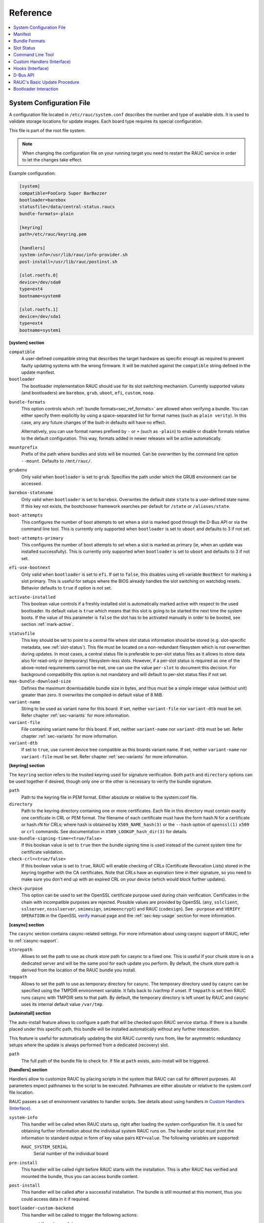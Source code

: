 .. _sec_ref:

Reference
=========

.. contents::
   :local:
   :depth: 1

.. _sec_ref_slot_config:

System Configuration File
-------------------------

A configuration file located in ``/etc/rauc/system.conf`` describes the
number and type of available slots.
It is used to validate storage locations for update images.
Each board type requires its special configuration.

This file is part of the root file system.

.. note:: When changing the configuration file on your running target you need
  to restart the RAUC service in order to let the changes take effect.

Example configuration:

.. code-block:: cfg

  [system]
  compatible=FooCorp Super BarBazzer
  bootloader=barebox
  statusfile=/data/central-status.raucs
  bundle-formats=-plain

  [keyring]
  path=/etc/rauc/keyring.pem

  [handlers]
  system-info=/usr/lib/rauc/info-provider.sh
  post-install=/usr/lib/rauc/postinst.sh

  [slot.rootfs.0]
  device=/dev/sda0
  type=ext4
  bootname=system0

  [slot.rootfs.1]
  device=/dev/sda1
  type=ext4
  bootname=system1

.. _system-section:

**[system] section**

``compatible``
  A user-defined compatible string that describes the target hardware as
  specific enough as required to prevent faulty updating systems with the wrong
  firmware. It will be matched against the ``compatible`` string defined in the
  update manifest.

``bootloader``
  The bootloader implementation RAUC should use for its slot switching
  mechanism. Currently supported values (and bootloaders) are ``barebox``,
  ``grub``, ``uboot``, ``efi``, ``custom``, ``noop``.

.. _bundle-formats:

``bundle-formats``
  This option controls which :ref:`bundle formats<sec_ref_formats>` are allowed
  when verifying a bundle.
  You can either specify them explicitly by using a space-separated list for
  format names (such as ``plain verity``).
  In this case, any any future changes of the built-in defaults will have no
  effect.

  Alternatively, you can use format names prefixed by ``-`` or ``+`` (such as
  ``-plain``) to enable or disable formats relative to the default
  configuration. This way, formats added in newer releases will be active
  automatically.

``mountprefix``
  Prefix of the path where bundles and slots will be mounted. Can be overwritten
  by the command line option ``--mount``. Defaults to ``/mnt/rauc/``.

``grubenv``
  Only valid when ``bootloader`` is set to ``grub``.
  Specifies the path under which the GRUB environment can be accessed.

``barebox-statename``
  Only valid when ``bootloader`` is set to ``barebox``.
  Overwrites the default state ``state`` to a user-defined state name. If this
  key not exists, the bootchooser framework searches per default for ``/state``
  or ``/aliases/state``.

``boot-attempts``
  This configures the number of boot attempts to set when a slot is marked good
  through the D-Bus API or via the command line tool.
  This is currently only supported when ``bootloader`` is set to ``uboot`` and
  defaults to 3 if not set.

``boot-attempts-primary``
  This configures the number of boot attempts to set when a slot is marked as
  primary (ie, when an update was installed successfully).
  This is currently only supported when ``bootloader`` is set to ``uboot`` and
  defaults to 3 if not set.

``efi-use-bootnext``
  Only valid when ``bootloader`` is set to ``efi``.
  If set to ``false``, this disables using efi variable ``BootNext`` for
  marking a slot primary.
  This is useful for setups where the BIOS already handles the slot switching
  on watchdog resets.
  Behavior defaults to ``true`` if option is not set.

.. _activate-installed:

``activate-installed``
  This boolean value controls if a freshly installed slot is automatically
  marked active with respect to the used bootloader. Its default value is
  ``true`` which means that this slot is going to be started the next time the
  system boots. If the value of this parameter is ``false`` the slot has to be
  activated manually in order to be booted, see section :ref:`mark-active`.

.. _statusfile:

``statusfile``
  This key should be set to point to a central file where slot status
  information should be stored (e.g. slot-specific metadata, see
  :ref:`slot-status`).
  This file must be located on a non-redundant filesystem which is not
  overwritten during updates.
  In most cases, a central status file is preferable to per-slot status files
  as it allows to store data also for read-only or (temporary) filesystem-less
  slots.
  However, if a per-slot status is required as one of the above-noted
  requirements cannot be met, one can use the value ``per-slot`` to document
  this decision.
  For background compatibility this option is not mandatory and will default to
  per-slot status files if not set.

``max-bundle-download-size``
  Defines the maximum downloadable bundle size in bytes, and thus must be
  a simple integer value (without unit) greater than zero.
  It overwrites the compiled-in default value of 8 MiB.

``variant-name``
  String to be used as variant name for this board.
  If set, neither ``variant-file`` nor ``variant-dtb`` must be set.
  Refer chapter :ref:`sec-variants` for more information.

``variant-file``
  File containing variant name for this board.
  If set, neither ``variant-name`` nor ``variant-dtb`` must be set.
  Refer chapter :ref:`sec-variants` for more information.

``variant-dtb``
  If set to ``true``, use current device tree compatible as this boards variant
  name.
  If set, neither ``variant-name`` nor ``variant-file`` must be set.
  Refer chapter :ref:`sec-variants` for more information.

.. _keyring-section:

**[keyring] section**

The ``keyring`` section refers to the trusted keyring used for signature
verification.
Both ``path`` and ``directory`` options can be used together if
desired, though only one or the other is necessary to verify the bundle
signature.

``path``
  Path to the keyring file in PEM format. Either absolute or relative to the
  system.conf file.

``directory``
  Path to the keyring directory containing one or more certificates.
  Each file in this directory must contain exactly one certificate in CRL or
  PEM format.
  The filename of each certificate must have the form hash.N for a certificate
  or hash.rN for CRLs;
  where hash is obtained by ``X509_NAME_hash(3)`` or the ``--hash`` option of
  ``openssl(1)`` ``x509`` or ``crl`` commands.
  See documentation in ``X509_LOOKUP_hash_dir(3)`` for details.

``use-bundle-signing-time=<true/false>``
  If this boolean value is set to ``true`` then the bundle signing time
  is used instead of the current system time for certificate validation.

``check-crl=<true/false>``
  If this boolean value is set to ``true``, RAUC will enable checking of CRLs
  (Certificate Revocation Lists) stored in the keyring together with the CA
  certificates.
  Note that CRLs have an expiration time in their signature, so you need to
  make sure you don't end up with an expired CRL on your device (which would
  block further updates).

.. _check-purpose:

``check-purpose``
  This option can be used to set the OpenSSL certificate purpose used during
  chain verification.
  Certificates in the chain with incompatible purposes are rejected.
  Possible values are provided by OpenSSL (``any``, ``sslclient``,
  ``sslserver``, ``nssslserver``, ``smimesign``, ``smimeencrypt``) and RAUC
  (``codesign``).
  See ``-purpose`` and ``VERIFY OPERATION`` in the OpenSSL verify_ manual page
  and the :ref:`sec-key-usage` section for more information.

.. _verify: https://www.openssl.org/docs/man1.1.1/man1/verify.html

**[casync] section**

The ``casync`` section contains casync-related settings.
For more information about using casync support of RAUC, refer to
:ref:`casync-support`.

``storepath``
  Allows to set the path to use as chunk store path for casync to a fixed one.
  This is useful if your chunk store is on a dedicated server and will be the
  same pool for each update you perform.
  By default, the chunk store path is derived from the location of the RAUC
  bundle you install.

``tmppath``
  Allows to set the path to use as temporary directory for casync.
  The temporary directory used by casync can be specified using the TMPDIR
  environment variable. It falls back to /var/tmp if unset.
  If ``tmppath`` is set then RAUC runs casync with TMPDIR sets to that path.
  By default, the temporary directory is left unset by RAUC and casync uses its
  internal default value ``/var/tmp``.

**[autoinstall] section**

The auto-install feature allows to configure a path that will be checked upon
RAUC service startup.
If there is a bundle placed under this specific path, this bundle will be
installed automatically without any further interaction.

This feature is useful for automatically updating the slot RAUC currently runs
from, like for asymmetric redundancy setups where the update is always
performed from a dedicated (recovery) slot.

``path``
  The full path of the bundle file to check for.
  If file at ``path`` exists, auto-install will be triggered.

**[handlers] section**

Handlers allow to customize RAUC by placing scripts in the system that RAUC can
call for different purposes. All parameters expect pathnames to the script to
be executed. Pathnames are either absolute or relative to the system.conf file
location.

RAUC passes a set of environment variables to handler scripts.
See details about using handlers in `Custom Handlers (Interface)`_.

``system-info``
  This handler will be called when RAUC starts up, right after loading the
  system configuration file.
  It is used for obtaining further information about the individual system RAUC
  runs on.
  The handler script must print the information to standard output in form of
  key value pairs ``KEY=value``.
  The following variables are supported:

  ``RAUC_SYSTEM_SERIAL``
    Serial number of the individual board

``pre-install``
  This handler will be called right before RAUC starts with the installation.
  This is after RAUC has verified and mounted the bundle, thus you can access
  bundle content.

``post-install``
  This handler will be called after a successful installation.
  The bundle is still mounted at this moment, thus you could access data in it
  if required.

``bootloader-custom-backend``
  This handler will be called to trigger the following actions:

  * get the primary slot
  * set the primary slot
  * get the boot state
  * set the boot state

  if a custom bootloader backend is used.
  See :ref:`sec-custom-bootloader-backend` for more details.

.. note::
  When using a full custom installation
  (see :ref:`[handler] section <sec-manifest-handler>`)
  RAUC will not execute any system handler script.

.. _slot.slot-class.idx-section:

**[slot.<slot-class>.<idx>] section**

Each slot is identified by a section starting with ``slot.`` followed by
the slot class name, and a slot number.
The `<slot-class>` name is used in the *update manifest* to target the correct
set of slots. It must not contain any `.` (dots) as these are used as
hierarchical separator.

``device=</path/to/dev>``
  The slot's device path. This one is mandatory.

``type=<type>``
  The type describing the slot. Currently supported ``<type>`` values are ``raw``,
  ``nand``, ``nor``, ``ubivol``, ``ubifs``, ``ext4``, ``vfat``.
  See table :ref:`sec-slot-type` for a more detailed list of these different types.
  Defaults to ``raw`` if none given.

``bootname=<name>``
  Registers the slot for being handled by the
  :ref:`bootselection interface <bootloader-interaction>` with the ``<name>``
  specified.
  The value must be unique across all slots.
  Only slots without a ``parent`` entry can have a ``bootname``.
  The actual meaning of the name provided depends on the bootloader
  implementation used.

``parent=<slot>``
  The ``parent`` entry is used to bind additional slots to a bootable root
  file system ``<slot>``.
  Indirect parent references are discouraged, but supported for now.
  This is used together with the ``bootname`` to identify the set of currently
  active slots, so that the inactive one can be selected as the update target.
  The parent slot is referenced using the form ``<slot-class>.<idx>``.

``allow-mounted=<true/false>``
  Setting this entry ``true`` tells RAUC that the slot may be updated even if
  it is already mounted.
  Such a slot can be updated only by a custom install hook.

``readonly=<true/false>``
  Marks the slot as existing but not updatable. May be used for sanity checking
  or informative purpose. A ``readonly`` slot cannot be a target slot.

.. _install-same:

``install-same=<true/false>``
  If set to ``false``, this will tell RAUC to skip writing slots that already
  have the same content as the one that should be installed.
  Having the 'same' content means that the hash value stored for the target
  slot and the hash value of the update image are equal.
  The default value is ``true`` here, meaning that no optimization will be done
  as this can be unexpected if RAUC is not the only one that potentially alters
  a slot's content.

  This replaces the deprecated entries ``ignore-checksum`` and
  ``force-install-same``.

``resize=<true/false>``
  If set to ``true`` this will tell RAUC to resize the filesystem after having
  written the image to this slot. This only has an effect when writing an ext4
  file system to an ext4 slot, i.e. if the slot has``type=ext4`` set.

``extra-mount-opts=<options>``
  Allows to specify custom mount options that will be passed to the slots
  ``mount`` call as ``-o`` argument value.

.. _sec_ref_manifest:

Manifest
--------

The manifest file located in a RAUC bundle describes the images packed in the
bundle and their corresponding target slot class.

A valid RAUC manifest file must be named ``manifest.raucm``.

.. code-block:: cfg

  [update]
  compatible=FooCorp Super BarBazzer
  version=2016.08-1

  [bundle]
  format=verity
  verity-hash=3fcb193cb4fd475aa174efa1f1e979b2d649bf7f8224cc97f4413b5ee141a4e9
  verity-salt=4b7b8657d03759d387f24fb7bb46891771e1b370fff38c70488e6381d6a10e49
  verity-size=24576

  [image.rootfs]
  filename=rootfs.ext4
  size=419430400
  sha256=b14c1457dc10469418b4154fef29a90e1ffb4dddd308bf0f2456d436963ef5b3

  [image.appfs]
  filename=appfs.ext4
  size=219430400
  sha256=ecf4c031d01cb9bfa9aa5ecfce93efcf9149544bdbf91178d2c2d9d1d24076ca


.. _sec-manifest-update:

**[update] section**

``compatible``
  A user-defined compatible string that must match the compatible string of the
  system the bundle should be installed on.

``version``
  A free version field that can be used to provide and track version
  information. No checks will be performed on this version by RAUC itself,
  although a handler can use this information to reject updates.

``description``
  A free-form description field that can be used to provide human-readable
  bundle information.

``build``
  A build id that would typically hold the build date or some build
  information provided by the bundle creation environment. This can help to
  determine the date and origin of the built bundle.

**[bundle] section**

``format``
  Either ``plain`` (default) or ``verity``.
  This selects the :ref:`format<sec_ref_formats>` use when wrapping the payload
  during bundle creation.

.. _verity-metadata:

``verity-hash``
  The dm-verity root hash over the bundle payload in hexadecimal.
  RAUC determines this value automatically, so it should be left unspecified
  when preparing a manifest for bundle creation.

``verity-salt``
  The dm-verity salt over the bundle payload in hexadecimal.
  RAUC determines this value automatically, so it should be left unspecified
  when preparing a manifest for bundle creation.

``verity-size``
  The size of the dm-verity hash tree.
  RAUC determines this value automatically, so it should be left unspecified
  when preparing a manifest for bundle creation.

**[hooks] section**

``filename``
  Hook script path name, relative to the bundle content.

``hooks``
  List of hooks enabled for this bundle.
  See :ref:`sec-install-hooks` for more details.

  Valid items are: ``install-check``

.. _sec-manifest-handler:

**[handler] section**

``filename``
  Handler script path name, relative to the bundle content. Used to fully
  replace default update process.

``args``
  Arguments to pass to the handler script, such as ``args=--verbose``


.. _image.slot-class-section:

**[image.<slot-class>] section**

.. _image.slot-filename:

``filename``
  Name of the image file (relative to bundle content).
  RAUC uses the file extension and the slot type to decide how to extract the
  image file content to the slot.

``sha256``
  sha256 of image file. RAUC determines this value automatically when creating
  a bundle, thus it is not required to set this by hand.

``size``
  size of image file. RAUC determines this value automatically when creating a
  bundle, thus it is not required to set this by hand.

``hooks``
  List of per-slot hooks enabled for this image.
  See :ref:`sec-slot-hooks` for more details.

  Valid items are: ``pre-install``, ``install``, ``post-install``

.. _sec_ref_formats:

Bundle Formats
--------------

RAUC currently supports two bundle formats (``plain`` and ``verity``) and
additional formats could be added to support features such as encryption.
Version 1.4 (released on 2020-06-20) and earlier only supported a single format
which is now named ``plain``, which should be used as long as compatibility to
those versions is required.

The ``verity`` format was added to prepare for future use cases (such as
network streaming and encryption), for better parallelization of installation
with hash verification and to detect modification of the bundle during
installation.

The bundle format is detected when reading a bundle and checked against the set
of allowed formats configured in the ``system.conf`` (see :ref:`bundle-formats
<bundle-formats>`).

.. _sec_ref_format_plain:

plain Format
~~~~~~~~~~~~

In this case, a bundle consists of:

- squashfs filesystem containing manifest and images
- detached CMS signature over the squashfs filesystem
- size of the CMS signature

With this format, the signature is checked in a full pass over the squashfs
before mounting or accessing it.
This makes it necessary to protect the bundle against modification by untrusted
processes.
To ensure exclusive access, RAUC takes ownership of the file (using chown) and
uses file leases to detect other open file descriptors.

.. _sec_ref_format_verity:

verity Format
~~~~~~~~~~~~~

In this case, a bundle consists of:

- squashfs filesystem containing manifest (without verity metadata) and images
- `dm-verity <https://www.kernel.org/doc/html/latest/admin-guide/device-mapper/verity.html>`_
  hash tree over the squashfs filesystem
- CMS signature over an inline manifest (with verity metadata)
- size of the CMS signature

With this format, the manifest is contained in the CMS signature itself, making
it accessible without first hashing the full squashfs.
The manifest contains the additional metadata (:ref:`root hash, salt and size
<verity-metadata>`) necessary to authenticate the hash tree and in turn each
block of the squashfs filesystem.

During installation, the kernel's verity device mapper target is used on top of
the loopback block device to authenticate each filesystem block as needed.

When using `rauc extract` (or other commands which need access to the squashfs
except `install`), the squashfs is checked before accessing it by RAUC itself
without using the kernel's device mapper target, as they are often used by
normal users on their development hosts.
It this case, the same mechanism for ensuring exclusive access as with plain
bundles is used.

.. _slot-status:

Slot Status
-----------

There is some slot specific metadata that are of interest for RAUC, e.g. a hash
value of the slot's content (SHA-256 per default) that is matched against its
counterpart of an image inside a bundle to decide if an update of the slot has
to be performed or can be skipped.
These slot metadata can be persisted in one of two ways:
either in a slot status file stored on each slot containing a writable
filesystem or in a central status file that lives on a persistent filesystem
untouched by updates.
The former is RAUC's default whereas the latter mechanism is enabled by making
use of the optional key :ref:`statusfile <statusfile>` in the ``system.conf``
file.
Both are formatted as INI-like key/value files where the slot information is
grouped in a section named [slot] for the case of a per-slot file or in sections
termed with the slot name (e.g. [slot.rootfs.1]) for the central status file:

.. code-block:: cfg

  [slot]
  bundle.compatible=FooCorp Super BarBazzer
  bundle.version=2016.08-1
  bundle.description=Introduction of Galactic Feature XYZ
  bundle.build=2016.08.1/imx6/20170324-7
  status=ok
  sha256=b14c1457dc10469418b4154fef29a90e1ffb4dddd308bf0f2456d436963ef5b3
  size=419430400
  installed.timestamp=2017-03-27T09:51:13Z
  installed.count=3

For a description of ``sha256`` and ``size`` keys see :ref:`this
<image.slot-class-section>` part of the section :ref:`Manifest
<sec_ref_manifest>`.
Having the slot's content's size allows to re-calculate the hash via ``head -c
<size> <slot-device> | sha256sum`` or ``dd bs=<size> count=1 if=<slot-device> |
sha256sum``.

The properties ``bundle.compatible``, ``bundle.version``, ``bundle.description``
and ``bundle.build`` are copies of the respective manifest properties.
More information can be found in this :ref:`subsection <sec-manifest-update>` of
section :ref:`Manifest <sec_ref_manifest>`.

RAUC also stores the point in time of installing the image to the slot in
``installed.timestamp`` as well as the number of updates so far in
``installed.count``.
Additionally RAUC tracks the point in time when a bootable slot is activated in
``activated.timestamp`` and the number of activations in ``activated.count``,
see section :ref:`mark-active`.
Comparing both timestamps is useful to decide if an installed slot has ever been
activated or if its activation is still pending.


Command Line Tool
-----------------

.. code-block:: man

  Usage:
    rauc [OPTION…] <COMMAND>

  Options:
    -c, --conf=FILENAME               config file
    --cert=PEMFILE|PKCS11-URL         cert file or PKCS#11 URL
    --key=PEMFILE|PKCS11-URL          key file or PKCS#11 URL
    --keyring=PEMFILE                 keyring file
    --intermediate=PEMFILE            intermediate CA file name
    --mount=PATH                      mount prefix
    --override-boot-slot=BOOTNAME     override auto-detection of booted slot
    --handler-args=ARGS               extra handler arguments
    -d, --debug                       enable debug output
    --version                         display version
    -h, --help

  List of rauc commands:
    bundle        Create a bundle
    resign        Resign an already signed bundle
    convert       Convert classic to casync bundle
    extract       Extract the bundle content
    install       Install a bundle
    info          Show file information
    service       Start RAUC service
    status        Show status
    write-slot    Write image to slot and bypass all update logic

  Environment variables:
    RAUC_PKCS11_MODULE  Library filename for PKCS#11 module (signing only)
    RAUC_PKCS11_PIN     PIN to use for accessing PKCS#11 keys (signing only)

.. _sec-handler-interface:

Custom Handlers (Interface)
---------------------------

Interaction between RAUC and custom handler shell scripts is done using shell
variables.

.. glossary::

  ``RAUC_SYSTEM_CONFIG``
    Path to the system configuration file (default path is ``/etc/rauc/system.conf``)

  ``RAUC_CURRENT_BOOTNAME``
    Bootname of the slot the system is currently booted from

  ``RAUC_BUNDLE_MOUNT_POINT``
    Path to mounted update bundle, e.g. ``/mnt/rauc/bundle``

  ``RAUC_UPDATE_SOURCE``
    A deprecated alias for ``RAUC_BUNDLE_MOUNT_POINT``

  ``RAUC_MOUNT_PREFIX``
    Provides the path prefix that may be used for RAUC mount points

  ``RAUC_SLOTS``
    An iterator list to loop over all existing slots. Each item in the list is
    an integer referencing one of the slots. To get the slot parameters, you have to
    resolve the per-slot variables (suffixed with <N> placeholder for the
    respective slot number).

  ``RAUC_TARGET_SLOTS``
    An iterator list similar to ``RAUC_SLOTS`` but only containing slots that
    were selected as target slots by the RAUC target slot selection algorithm.
    You may use this list for safely installing images into these slots.

  ``RAUC_SLOT_NAME_<N>``
    The name of slot number <N>, e.g. ``rootfs.0``

  ``RAUC_SLOT_CLASS_<N>``
    The class of slot number <N>, e.g. ``rootfs``

  ``RAUC_SLOT_TYPE_<N>``
    The type of slot number <N>, e.g. ``raw``

  ``RAUC_SLOT_DEVICE_<N>``
    The device path of slot number <N>, e.g. ``/dev/sda1``

  ``RAUC_SLOT_BOOTNAME_<N>``
    The bootloader name of slot number <N>, e.g. ``system0``

  ``RAUC_SLOT_PARENT_<N>``
    The name of slot number <N>, empty if none, otherwise name of parent slot


.. code::

  for i in $RAUC_TARGET_SLOTS; do
          eval RAUC_SLOT_DEVICE=\$RAUC_SLOT_DEVICE_${i}
          eval RAUC_IMAGE_NAME=\$RAUC_IMAGE_NAME_${i}
          eval RAUC_IMAGE_DIGEST=\$RAUC_IMAGE_DIGEST_${i}
  done

Hooks (Interface)
-----------------

.. _sec-install-hook-interface:

Install Hooks Interface
~~~~~~~~~~~~~~~~~~~~~~~

The following environment variables will be passed to the hook executable:

.. glossary::

  ``RAUC_SYSTEM_COMPATIBLE``
    The compatible value set in the system configuration file,
    e.g. ``"My First Product"``

  ``RAUC_SYSTEM_VARIANT``
    The system's variant as obtained by the variant source
    (refer ref:`sec-variants`)

  ``RAUC_MF_COMPATIBLE``
    The compatible value provided by the current bundle,
    e.g. ``"My Other Product"``

  ``RAUC_MF_VERSION``
    The value of the version field as provided by the current bundle,
    e.g. ``"V1.2.1-2020-02-28"``

  ``RAUC_MOUNT_PREFIX``
    The global RAUC mount prefix path, e.g. ``"/run/mount/rauc"``

.. _sec-slot-hook-interface:

Slot Hooks Interface
~~~~~~~~~~~~~~~~~~~~

The following environment variables will be passed to the hook executable:

.. glossary::

  ``RAUC_SYSTEM_COMPATIBLE``
    The compatible value set in the system configuration file,
    e.g. ``"My Special Product"``

  ``RAUC_SYSTEM_VARIANT``
    The system's variant as obtained by the variant source
    (refer ref:`sec-variants`)

  ``RAUC_SLOT_NAME``
    The name of the currently installed slot, e.g ``"rootfs.1"``.

  ``RAUC_SLOT_STATE``
    The state of the currently installed slot
    (will always be ``inactive`` for slots we install to)

  ``RAUC_SLOT_CLASS``
    The class of the currently installed slot, e.g. ``"rootfs"``

  ``RAUC_SLOT_TYPE``
    The type of the currently installed slot, e.g. ``"ext4"``

  ``RAUC_SLOT_DEVICE``
    The device path of the currently installed slot, e.g. ``"/dev/mmcblk0p2"``

    This equals the ``device=`` parameter set in the current slot's system.conf
    entry and represents the target device RAUC installs the update to.
    For an ``install`` hook, this is the device the hook executable should write
    to.

  ``RAUC_SLOT_BOOTNAME``
    For slots with a bootname (those that can be selected by the bootloader),
    the bootname of the currently installed slot, e.g. ``"system1"``
    For slots with a parent, the parent's bootname is used.
    Note that in many cases, it's better to use the explicit ``RAUC_SLOT_NAME``
    to select different behaviour in the hook, than to rely indirectly on the
    bootname.

  ``RAUC_SLOT_PARENT``
    If set, the parent of the currently installed slot, e.g. ``"rootfs.1"``

  ``RAUC_SLOT_MOUNT_POINT``
    If available, the mount point of the currently installed slot,
    e.g. ``"/run/mount/rauc/rootfs.1"``

    For mountable slots, i.e. those with a file system type, RAUC will attempt
    to automatically mount the slot if a pre-install or post-install hook is
    given and provide the slot's current mount point under this env variable.

  ``RAUC_IMAGE_NAME``
    If set, the file name of the image currently to be installed,
    e.g. ``"product-rootfs.img"``

  ``RAUC_IMAGE_DIGEST``
    If set, the digest of the image currently to be installed,
    e.g. ``"e29364a81c542755fd5b2c2461cd12b0610b67ceacabce41c102bba4202f2b43"``

  ``RAUC_IMAGE_CLASS``
    If set, the target class of the image currently to be installed,
    e.g. ``"rootfs"``

  ``RAUC_MOUNT_PREFIX``
    The global RAUC mount prefix path, e.g. ``"/run/mount/rauc"``

.. _sec_ref_dbus-api:

D-Bus API
---------

RAUC provides a D-Bus API that allows other applications to easily communicate
with RAUC for installing new firmware.


de.pengutronix.rauc.Installer

Methods
~~~~~~~
:ref:`InstallBundle <gdbus-method-de-pengutronix-rauc-Installer.InstallBundle>` (IN  s source, IN a{sv} args);

:ref:`Install <gdbus-method-de-pengutronix-rauc-Installer.Install>` (IN  s source); (deprecated)

:ref:`Info <gdbus-method-de-pengutronix-rauc-Installer.Info>` (IN  s bundle, s compatible, s version);

:ref:`Mark <gdbus-method-de-pengutronix-rauc-Installer.Mark>` (IN  s state, IN  s slot_identifier, s slot_name, s message);

:ref:`GetSlotStatus <gdbus-method-de-pengutronix-rauc-Installer.GetSlotStatus>` (a(sa{sv}) slot_status_array);

:ref:`GetPrimary <gdbus-method-de-pengutronix-rauc-Installer.GetPrimary>` s primary);

Signals
~~~~~~~
:ref:`Completed <gdbus-signal-de-pengutronix-rauc-Installer.Completed>` (i result);

Properties
~~~~~~~~~~
:ref:`Operation <gdbus-property-de-pengutronix-rauc-Installer.Operation>` readable   s

:ref:`LastError <gdbus-property-de-pengutronix-rauc-Installer.LastError>` readable   s

:ref:`Progress <gdbus-property-de-pengutronix-rauc-Installer.Progress>` readable   (isi)

:ref:`Compatible <gdbus-property-de-pengutronix-rauc-Installer.Compatible>` readable   s

:ref:`Variant <gdbus-property-de-pengutronix-rauc-Installer.Variant>` readable   s

:ref:`BootSlot <gdbus-property-de-pengutronix-rauc-Installer.BootSlot>` readable   s

Description
~~~~~~~~~~~

Method Details
~~~~~~~~~~~~~~

.. _gdbus-method-de-pengutronix-rauc-Installer.InstallBundle:

The InstallBundle() Method
^^^^^^^^^^^^^^^^^^^^^^^^^^

.. code::

  de.pengutronix.rauc.Installer.InstallBundle()
  Install (IN  s source, IN a{sv} args);

Triggers the installation of a bundle.
This method call is non-blocking.
After completion, the :ref:`"Completed" <gdbus-signal-de-pengutronix-rauc-Installer.Completed>` signal will be emitted.

IN s *source*:
    Path to bundle to be installed

IN a{sv} *args*:
    Arguments to pass to installation

    Currently supported:

    :STRING 'ignore-compatible', VARIANT 'b' <true/false>: Ignore the default compatible check for forcing
        installation of bundles on platforms that a compatible not matching the one
        of the bundle to be installed

.. _gdbus-method-de-pengutronix-rauc-Installer.Install:

The Install() Method
^^^^^^^^^^^^^^^^^^^^

.. note:: This method is deprecated.

.. code::

  de.pengutronix.rauc.Installer.Install()
  Install (IN  s source);

Triggers the installation of a bundle.
This method call is non-blocking.
After completion, the :ref:`"Completed" <gdbus-signal-de-pengutronix-rauc-Installer.Completed>` signal will be emitted.

IN s *source*:
    Path to bundle to be installed

.. _gdbus-method-de-pengutronix-rauc-Installer.Info:

The Info() Method
^^^^^^^^^^^^^^^^^

.. code::

  de.pengutronix.rauc.Installer.Info()
  Info (IN  s bundle, s compatible, s version);

Provides bundle info.

IN s *bundle*:
    Path to bundle information should be shown

s *compatible*:
    Compatible of bundle

s *version*:
    Version string of bundle

.. _gdbus-method-de-pengutronix-rauc-Installer.Mark:

The Mark() Method
^^^^^^^^^^^^^^^^^

.. code::

  de.pengutronix.rauc.Installer.Mark()
  Mark (IN  s state, IN  s slot_identifier, s slot_name, s message);

Keeps a slot bootable (state == "good"), makes it unbootable (state == "bad")
or explicitly activates it for the next boot (state == "active").

IN s *state*:
    Operation to perform (one out of "good", "bad" or "active")

IN s *slot_identifier*:
    Can be "booted", "other" or <SLOT_NAME> (e.g. "rootfs.1")

s *slot_name*:
    Name of the slot which has ultimately been marked

s *message*:
    Message describing what has been done successfully
    (e.g. "activated slot rootfs.0")

.. _gdbus-method-de-pengutronix-rauc-Installer.GetSlotStatus:

The GetSlotStatus() Method
^^^^^^^^^^^^^^^^^^^^^^^^^^

.. code::

  de.pengutronix.rauc.Installer.GetSlotStatus()
  GetSlotStatus (a(sa{sv}) slot_status_array);

Access method to get all slots' status.

a(sa{sv}) *slot_status_array*:
    Array of (slotname, dict) tuples with each dictionary representing the
    status of the corresponding slot

.. _gdbus-method-de-pengutronix-rauc-Installer.GetPrimary:

The GetPrimary() Method
^^^^^^^^^^^^^^^^^^^^^^^

.. code::

  de.pengutronix.rauc.Installer.GetPrimary()
  GetPrimary (s primary);

Get the current primary slot.

Signal Details
~~~~~~~~~~~~~~

.. _gdbus-signal-de-pengutronix-rauc-Installer.Completed:

The "Completed" Signal
^^^^^^^^^^^^^^^^^^^^^^

.. code::

  de.pengutronix.rauc.Installer::Completed
  Completed (i result);

This signal is emitted when an installation completed, either
successfully or with an error.

i *result*:
    return code (0 for success)

Property Details
~~~~~~~~~~~~~~~~

.. _gdbus-property-de-pengutronix-rauc-Installer.Operation:

The "Operation" Property
^^^^^^^^^^^^^^^^^^^^^^^^

.. code::

  de.pengutronix.rauc.Installer:Operation
  Operation  readable   s

Represents the current (global) operation RAUC performs.
Possible values are ``idle`` or ``installing``.

.. _gdbus-property-de-pengutronix-rauc-Installer.LastError:

The "LastError" Property
^^^^^^^^^^^^^^^^^^^^^^^^

.. code::

  de.pengutronix.rauc.Installer:LastError
  LastError  readable   s

Holds the last message of the last error that occurred.

.. _gdbus-property-de-pengutronix-rauc-Installer.Progress:

The "Progress" Property
^^^^^^^^^^^^^^^^^^^^^^^

.. code::

  de.pengutronix.rauc.Installer:Progress
  Progress  readable   (isi)

Provides installation progress information in the form

(percentage, message, nesting depth)

Refer :ref:`Processing Progress Data <sec_processing_progress>` section.

.. _gdbus-property-de-pengutronix-rauc-Installer.Compatible:

The "Compatible" Property
^^^^^^^^^^^^^^^^^^^^^^^^^

.. code::

  de.pengutronix.rauc.Installer:Compatible
  Compatible  readable   s

Represents the system's compatible. This can be used to check for usable bundles.


.. _gdbus-property-de-pengutronix-rauc-Installer.Variant:

The "Variant" Property
^^^^^^^^^^^^^^^^^^^^^^

.. code::

  de.pengutronix.rauc.Installer:Variant
  Variant  readable   s

Represents the system's variant. This can be used to select parts of an bundle.


.. _gdbus-property-de-pengutronix-rauc-Installer.BootSlot:

The "BootSlot" Property
^^^^^^^^^^^^^^^^^^^^^^^

.. code::

  de.pengutronix.rauc.Installer:BootSlot
  BootSlot  readable   s

Contains the information RAUC uses to identify the booted slot. It is derived
from the kernel command line.
This can either be the slot name (e.g. ``rauc.slot=rootfs.0``) or the root device
path (e.g. ``root=PARTUUID=0815``). If the ``root=`` kernel command line option is
used, the symlink is resolved to the block device (e.g. ``/dev/mmcblk0p1``).


RAUC's Basic Update Procedure
-----------------------------

Performing an update using the default RAUC mechanism will work as follows:

1. Startup, read system configuration
#. Determine slot states
#. Verify bundle signature (reject if invalid)
#. Mount bundle (SquashFS)
#. Parse and verify manifest
#. Determine target install group

   A. Execute `pre install handler` (optional)

#. Verify bundle compatible against system compatible (reject if not matching)
#. Mark target slots as non-bootable for bootloader
#. Iterate over each image specified in the manifest

   A. Determine update handler (based on image and slot type)
   #. Try to mount slot and read slot status information

      a. Skip update if new image hash matches hash of installed one

   #. Perform slot update (image copy / mkfs+tar extract / ...)
   #. Try to write slot status information

#. Mark target slots as new primary boot source for the bootloader

   A. Execute `post install` handler (optional)

#. Unmount bundle
#. Terminate successfully if no error occurred

.. _bootloader-interaction:

Bootloader Interaction
----------------------

RAUC comes with a generic interface for interacting with the bootloader.
It handles *all* slots that have a `bootname` property set.

It provides two base functions:

1) Setting state 'good' or 'bad', reflected by API routine `r_boot_set_state()`
   and command line tool option `rauc status mark <good/bad>`
2) Marking a slot 'primary', reflected by API routine `r_boot_set_primary()`
   and command line tool option `rauc status mark-active`

The default flow of how they will be called during the installation of a new
bundle (on Slot 'A') looks as follows:

.. image:: images/bootloader-interaction_install.svg
  :width: 400
  :align: center

The aim of setting state 'bad' is to disable a slot in a way that the
bootloader will not select it for booting anymore.
As shown above this is either the case before an installation to make the
update atomic from the bootloader's perspective, or optionally after the
installation and a reboot into the new system, when a service detects that the
system is in an unusable state. This potentially allows falling back to a
working system.

The aim of setting a slot 'primary' is to let the bootloader select this slot
upon next reboot in case of having completed the installation successfully.
An alternative to directly marking a slot primary after installation is to
manually mark it primary at a later point in time, e.g. to let a complete set
of devices change their software revision at the same time.

Setting the slot 'good' is relevant for the first boot but for all subsequent
boots, too.
In most cases, this interaction with the bootloader is required by the
mechanism that enables fallback capability; rebooting a system one or several times
without calling `rauc status mark-good` will
let the bootloader boot an alternative system or abort boot operation
(depending on configuration).
Usually, bootloaders implement this fallback mechanism by some kind of counters
they maintain and decrease upon each boot.
In these cases *marking good* means resetting these counters.

A normal reboot of the system will look as follows:

.. image:: images/bootloader-interaction_boot.svg
  :width: 400
  :align: center

Some bootloaders do not require explicitly setting state 'good' as they are able
to differentiate between a POR and a watchdog reset, for example.

.. note: Despite the naming might suggest it, marking a slot bad and good are
  not reversible operations, meaning you have no guarantee that a slot first
  set to 'bad' and then set to 'good' again will be in the same state as
  before.
  Actually reactivating it will only work by marking it primary (active).

What the high-level functions described above actually do mainly depends on the underlying
bootloader used and the capabilities it provides.
Below is a short description about behavior of each bootloader interface
currently implemented:

U-Boot
~~~~~~

The U-Boot implementation assumes to have variables `BOOT_ORDER` and
`BOOT_x_ATTEMPTS` handled by the bootloader scripting.

:state bad:
  Sets the `BOOT_x_ATTEMPTS` variable of the slot to `0` and removes it from
  the `BOOT_ORDER` list

:state good:
  Sets the `BOOT_x_ATTEMPTS` variable back to its default value (`3`).

:primary:
  Moves the slot from its current position in the list in `BOOT_ORDER` to the
  first place and sets `BOOT_x_ATTEMPTS` to its initial value (`3`).
  If BOOT_ORDER was unset before, it generates a new list of all slots known to
  RAUC with the one to activate at the first position.


Barebox
~~~~~~~

The barebox implementation assumes using
`barebox bootchooser <https://barebox.org/doc/latest/user/bootchooser.html>`_.

:state bad:
  Sets both the `bootstate.systemX.priority` and
  `bootstate.systemX.remaining_attempts` to `0`.

:state good:
  Sets the `bootstate.systemX.remaining_attempts` to its default value
  (`3`).

:primary:
  Sets `bootstate.systemX.priority` to `20` and all other priorities that were
  non-zero before to `10`.
  It also sets `bootstate.systemX.remaining_attempts` to its initial value (`3`).

GRUB
~~~~

:state bad:
  Sets slot `x_OK` to `0` and resets `x_TRY` to `0`.

:state good:
  Sets slot `x_OK` to `1` and resets `x_TRY` to `0`.

:primary:
  Sets slot `x_OK` to `1` and resets `x_TRY` to `0`.
  Sets `ORDER` to contain slot ``x`` as first element and all other after.

EFI
~~~

:state bad:
  Removes the slot from `BootOrder`

:state good:
  Prepends the slot to the `BootOrder` list.
  This behaves slightly different than the other implementations because we use
  `BootNext` for allowing setting primary with an initial fallback option.
  Setting state good is then used to persist this.

:primary:
  Sets the slot as `BootNext` by default.
  This will make the slot being booted upon next reboot only!

  The behavior is different when ``efi-use-bootnext`` is set to ``false``.
  Then this prepends the slot to the `BootOrder` list as described for 'state
  good'.

.. note:: EFI implementations differ in how they handle new or unbootable
  targets etc. It may also depend on the actual implementation if EFI variable
  writing is atomic or not.
  Thus make sure your EFI works as expected and required.
